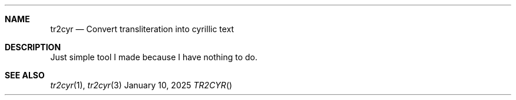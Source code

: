 .Dd January 10, 2025
.Dt TR2CYR
.
.Sh NAME
.Nm tr2cyr
.Nd Convert transliteration
into cyrillic text
.
.Sh DESCRIPTION
Just simple tool
I made
because I have
nothing to do.
.
.Sh SEE ALSO
.Xr tr2cyr 1 ,
.Xr tr2cyr 3
